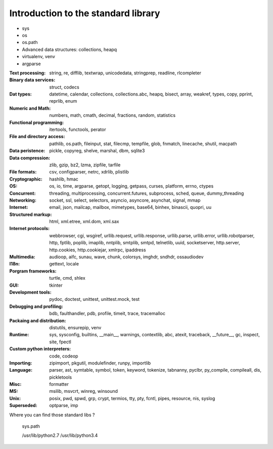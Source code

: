Introduction to the standard library
====================================

- sys
- os
- os.path
- Advanced data structures: collections, heapq
- virtualenv, venv
- argparse

:Text processing:
  string, re, difflib, textwrap, unicodedata, stringprep, readline, rlcompleter

:Binary data services:
  struct, codecs

:Dat types:
  datetime, calendar, collections, collections.abc, heapq, bisect, array, weakref, types, copy, pprint, reprlib, enum

:Numeric and Math:
  numbers, math, cmath, decimal, fractions, random, statistics

:Functional programming:
  itertools, functools, perator

:File and directory access:
  pathlib, os.path, fileinput, stat, filecmp, tempfile, glob, fnmatch, linecache, shutil, macpath

:Data peristence:
  pickle, copyreg, shelve, marshal, dbm, sqlite3

:Data compression:
  zlib, gzip, bz2, lzma, zipfile, tarfile

:File formats:
  csv, configparser, netrc, xdrlib, plistlib

:Cryptographic:
  hashlib, hmac

:OS:
  os, io, time, argparse, getopt, logging, getpass, curses, platform, errno, ctypes

:Concurrent:
  threading, multiprocessing, concurrent.futures, subprocess, sched, queue, dummy_threading

:Networking:
  socket, ssl, select, selectors, asyncio, asyncore, asynchat, signal, mmap

:Internet:
  email, json, mailcap, mailbox, mimetypes, base64, binhex, binascii, quopri, uu

:Structured markup:
  html, xml.etree, xml.dom, xml.sax

:Internet protocols:
  webbrowser, cgi, wsgiref, urllib.request, urllib.response, urllib.parse, urllib.error, urllib.robotparser, http, fptlib, poplib, imaplib, nntplib, smtplib, smtpd, telnetlib, uuid, socketserver, http.server, http.cookies, http.cookiejar, xmlrpc, ipaddress
:Multimedia:
  audioop, aifc, sunau, wave, chunk, colorsys, imghdr, sndhdr, ossaudiodev

:I18n:
  gettext, locale

:Porgram frameworks:
  turtle, cmd, shlex

:GUI:
  tkinter

:Development tools:
  pydoc, doctest, unittest, unittest.mock, test

:Debugging and profiling:
  bdb, faulthandler, pdb, profile, timeit, trace, tracemalloc

:Packaing and distribution:
  distutils, ensurepip, venv

:Runtime:
  sys, sysconfig, builtins, __main__, warnings, contextlib, abc, atexit, traceback, __future__, gc, inspect, site, fpectl

:Custom python interpreters:
  code, codeop

:Importing:
  zipimport, pkgutil, modulefinder, runpy, importlib

:Language:
  parser, ast, symtable, symbol, token, keyword, tokenize, tabnanny, pyclbr, py_compile, compileall, dis, pickletools

:Misc:
  formatter

:MS:
  msilib, msvcrt, winreg, winsound

:Unix:
  posix, pwd, spwd, grp, crypt, termios, tty, pty, fcntl, pipes, resource, nis, syslog

:Superseded:
  optparse, imp

Where you can find those standard libs ?

  sys.path

  /usr/lib/python2.7
  /usr/lib/python3.4


